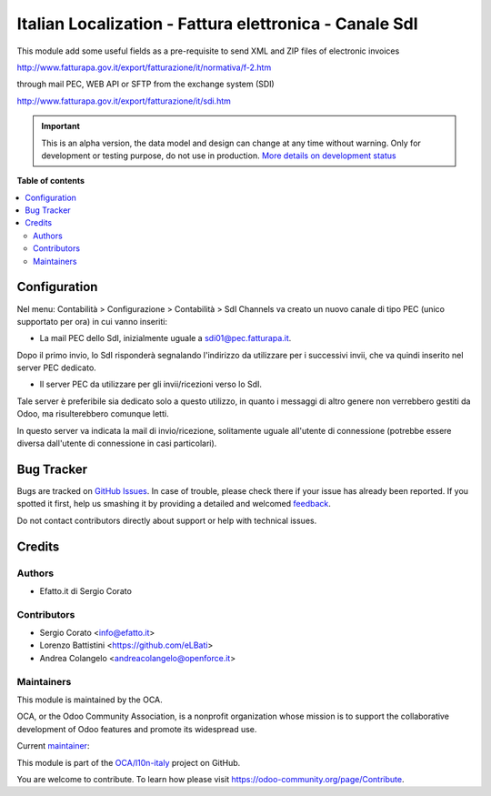 =======================================================
Italian Localization - Fattura elettronica - Canale SdI
=======================================================

.. !!!!!!!!!!!!!!!!!!!!!!!!!!!!!!!!!!!!!!!!!!!!!!!!!!!!
   !! This file is generated by oca-gen-addon-readme !!
   !! changes will be overwritten.                   !!
   !!!!!!!!!!!!!!!!!!!!!!!!!!!!!!!!!!!!!!!!!!!!!!!!!!!!

.. |badge1| image:: https://img.shields.io/badge/maturity-Alpha-red.png
    :target: https://odoo-community.org/page/development-status
    :alt: Alpha
.. |badge2| image:: https://img.shields.io/badge/licence-AGPL--3-blue.png
    :target: http://www.gnu.org/licenses/agpl-3.0-standalone.html
    :alt: License: AGPL-3
.. |badge3| image:: https://img.shields.io/badge/github-OCA%2Fl10n--italy-lightgray.png?logo=github
    :target: https://github.com/OCA/l10n-italy/tree/8.0-l10n_it_fatturapa-1.6/l10n_it_sdi_channel
    :alt: OCA/l10n-italy
.. |badge4| image:: https://img.shields.io/badge/weblate-Translate%20me-F47D42.png
    :target: https://translation.odoo-community.org/projects/l10n-italy-8-0-l10n_it_fatturapa-1-6/l10n-italy-8-0-l10n_it_fatturapa-1-6-l10n_it_sdi_channel
    :alt: Translate me on Weblate
.. |badge5| image:: https://img.shields.io/badge/runbot-Try%20me-875A7B.png
    :target: https://runbot.odoo-community.org/runbot/122/8.0-l10n_it_fatturapa-1.6
    :alt: Try me on Runbot

|badge1| |badge2| |badge3| |badge4| |badge5| 

This module add some useful fields as a pre-requisite to send XML and ZIP files of electronic invoices

http://www.fatturapa.gov.it/export/fatturazione/it/normativa/f-2.htm

through mail PEC, WEB API or SFTP from the exchange system (SDI)

http://www.fatturapa.gov.it/export/fatturazione/it/sdi.htm

.. IMPORTANT::
   This is an alpha version, the data model and design can change at any time without warning.
   Only for development or testing purpose, do not use in production.
   `More details on development status <https://odoo-community.org/page/development-status>`_

**Table of contents**

.. contents::
   :local:

Configuration
=============

Nel menu: Contabilità > Configurazione > Contabilità > SdI Channels va creato
un nuovo canale di tipo PEC (unico supportato per ora) in cui vanno inseriti:

- La mail PEC dello SdI, inizialmente uguale a sdi01@pec.fatturapa.it.

Dopo il primo invio, lo SdI risponderà segnalando l'indirizzo da utilizzare
per i successivi invii, che va quindi inserito nel server PEC dedicato.

- Il server PEC da utilizzare per gli invii/ricezioni verso lo SdI.

Tale
server è preferibile sia dedicato solo a questo utilizzo, in quanto i messaggi
di altro genere non verrebbero gestiti da Odoo, ma risulterebbero comunque
letti.

In questo server va indicata la mail di invio/ricezione, solitamente
uguale all'utente di connessione (potrebbe essere diversa dall'utente di
connessione in casi particolari).

Bug Tracker
===========

Bugs are tracked on `GitHub Issues <https://github.com/OCA/l10n-italy/issues>`_.
In case of trouble, please check there if your issue has already been reported.
If you spotted it first, help us smashing it by providing a detailed and welcomed
`feedback <https://github.com/OCA/l10n-italy/issues/new?body=module:%20l10n_it_sdi_channel%0Aversion:%208.0-l10n_it_fatturapa-1.6%0A%0A**Steps%20to%20reproduce**%0A-%20...%0A%0A**Current%20behavior**%0A%0A**Expected%20behavior**>`_.

Do not contact contributors directly about support or help with technical issues.

Credits
=======

Authors
~~~~~~~

* Efatto.it di Sergio Corato

Contributors
~~~~~~~~~~~~

* Sergio Corato <info@efatto.it>
* Lorenzo Battistini <https://github.com/eLBati>
* Andrea Colangelo <andreacolangelo@openforce.it>

Maintainers
~~~~~~~~~~~

This module is maintained by the OCA.

.. image:: https://odoo-community.org/logo.png
   :alt: Odoo Community Association
   :target: https://odoo-community.org

OCA, or the Odoo Community Association, is a nonprofit organization whose
mission is to support the collaborative development of Odoo features and
promote its widespread use.

.. |maintainer-sergiocorato| image:: https://github.com/sergiocorato.png?size=40px
    :target: https://github.com/sergiocorato
    :alt: sergiocorato

Current `maintainer <https://odoo-community.org/page/maintainer-role>`__:

|maintainer-sergiocorato| 

This module is part of the `OCA/l10n-italy <https://github.com/OCA/l10n-italy/tree/8.0-l10n_it_fatturapa-1.6/l10n_it_sdi_channel>`_ project on GitHub.

You are welcome to contribute. To learn how please visit https://odoo-community.org/page/Contribute.
